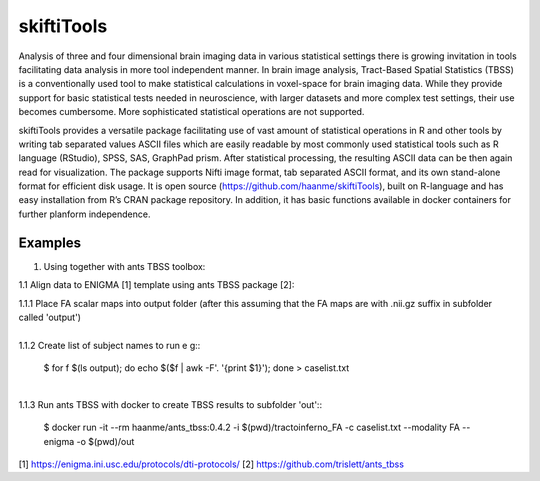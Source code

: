 .. documentation master file, created by sphinx-quickstart 
   You can adapt this file completely to your liking, but it should at least
   contain the root `toctree` directive.

skiftiTools
================================

.. raw:: html

.. role:: red

.. This main document is in `'reStructuredText' ("rst") format

Analysis of three and four dimensional brain imaging data in various statistical settings there is growing invitation in tools facilitating data analysis in more tool independent manner. In brain image analysis, Tract-Based Spatial Statistics (TBSS) is a conventionally used tool to make statistical calculations in voxel-space for brain imaging data. While they provide support for basic statistical tests needed in neuroscience, with larger datasets and more complex test settings, their use becomes cumbersome. More sophisticated statistical operations are not supported.

skiftiTools provides a versatile package facilitating use of vast amount of statistical operations in R and other tools by writing tab separated values ASCII files which are easily readable by most commonly used statistical tools such as R language (RStudio), SPSS, SAS, GraphPad prism. After statistical processing, the resulting ASCII data can be then again read for visualization. The package supports Nifti image format, tab separated ASCII format, and its own stand-alone format for efficient disk usage. It is open source (https://github.com/haanme/skiftiTools), built on R-language and has easy installation from R’s CRAN package repository. In addition, it has basic functions available in docker containers for further planform independence.

.. image:: Figure1.png

Examples
--------

1. Using together with ants TBSS toolbox:
   
1.1 Align data to ENIGMA [1] template using ants TBSS package [2]:

| 1.1.1 Place FA scalar maps into output folder (after this assuming that the FA maps are with .nii.gz suffix in subfolder called 'output')
|
| 1.1.2 Create list of subject names to run e g::

   $ for f $(ls output); do echo $($f | awk -F'. '{print $1}'); done > caselist.txt
|
| 1.1.3 Run ants TBSS with docker to create TBSS results to subfolder 'out'::

   $ docker run -it --rm haanme/ants_tbss:0.4.2 -i $(pwd)/tractoinferno_FA -c caselist.txt --modality FA --enigma -o $(pwd)/out

[1] https://enigma.ini.usc.edu/protocols/dti-protocols/
[2] https://github.com/trislett/ants_tbss
